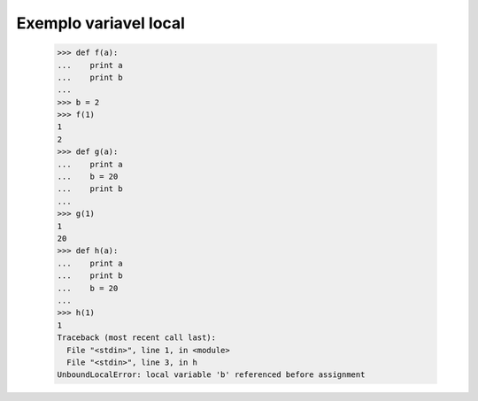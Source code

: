 ========================
Exemplo variavel local
========================

	>>> def f(a):
	...    print a
	...    print b
	...
	>>> b = 2
	>>> f(1)
	1
	2
	>>> def g(a):
	...    print a
	...    b = 20
	...    print b
	...
	>>> g(1)
	1
	20
	>>> def h(a):
	...    print a
	...    print b
	...    b = 20
	...
	>>> h(1)
	1
	Traceback (most recent call last):
	  File "<stdin>", line 1, in <module>
	  File "<stdin>", line 3, in h
	UnboundLocalError: local variable 'b' referenced before assignment
